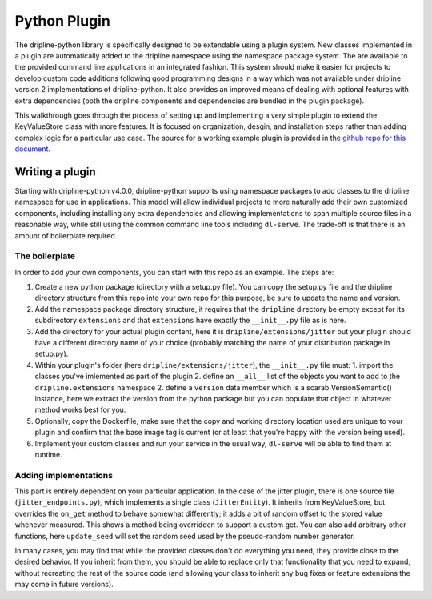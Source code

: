 .. _python-plugin:

=============
Python Plugin
=============

The dripline-python library is specifically designed to be extendable using a plugin system.
New classes implemented in a plugin are automatically added to the dripline namespace using the namespace package system.
The are available to the provided command line applications in an integrated fashion.
This system should make it easier for projects to develop custom code additions following good programming designs in a way which was not available under dripline version 2 implementations of dripline-python.
It also provides an improved means of dealing with optional features with extra dependencies (both the dripline components and dependencies are bundled in the plugin package).

This walkthrough goes through the process of setting up and implementing a very simple plugin to extend the KeyValueStore class with more features.
It is focused on organization, desgin, and installation steps rather than adding complex logic for a particular use case.
The source for a working example plugin is provided in the `github repo for this document <https://github.com/driplineorg/controls-guide/tree/master/examples/dripline-python-plugin>`_.


Writing a plugin
----------------

Starting with dripline-python v4.0.0, dripline-python supports using namespace packages to add classes to the dripline namespace for use in applications.
This model will allow individual projects to more naturally add their own customized components, including installing any extra dependencies and allowing implementations to span multiple source files in a reasonable way, while still using the common command line tools including ``dl-serve``.
The trade-off is that there is an amount of boilerplate required.

The boilerplate
^^^^^^^^^^^^^^^

In order to add your own components, you can start with this repo as an example. The steps are:

1. Create a new python package (directory with a setup.py file). You can copy the setup.py file and the dripline directory structure from this repo into your own repo for this purpose, be sure to update the name and version.
2. Add the namespace package directory structure, it requires that the ``dripline`` directory be empty except for its subdirectory ``extensions`` and that ``extensions`` have exactly the ``__init__.py`` file as is here.
3. Add the directory for your actual plugin content, here  it is ``dripline/extensions/jitter`` but your plugin should have a different directory name of your choice (probably matching the name of your distribution package in setup.py).
4. Within your plugin's folder (here ``dripline/extensions/jitter``), the ``__init__.py`` file must:
   1. import the classes you've imlemented as part of the plugin
   2. define an ``__all__`` list of the objects you want to add to the ``dripline.extensions`` namespace
   2. define a ``version`` data member which is a scarab.VersionSemantic() instance, here we extract the version from the python package but you can populate that object in whatever method works best for you.
5. Optionally, copy the Dockerfile, make sure that the copy and working directory location used are unique to your plugin and confirm that the base image tag is current (or at least that you're happy with the version being used).
6. Implement your custom classes and run your service in the usual way, ``dl-serve`` will be able to find them at runtime.

Adding implementations
^^^^^^^^^^^^^^^^^^^^^^

This part is entirely dependent on your particular application.
In the case of the jitter plugin, there is one source file (``jitter_endpoints.py``), which implements a single class (``JitterEntity``).
It inherits from KeyValueStore, but overrides the ``on_get`` method to behave somewhat differently; it adds a bit of random offset to the stored value whenever measured.
This shows a method being overridden to support a custom get.
You can also add arbitrary other functions, here ``update_seed`` will set the random seed used by the pseudo-random number generator.

In many cases, you may find that while the provided classes don't do everything you need, they provide close to the desired behavior.
If you inherit from them, you should be able to replace only that functionality that you need to expand, without recreating the rest of the source code (and allowing your class to inherit any bug fixes or feature extensions the may come in future versions).
